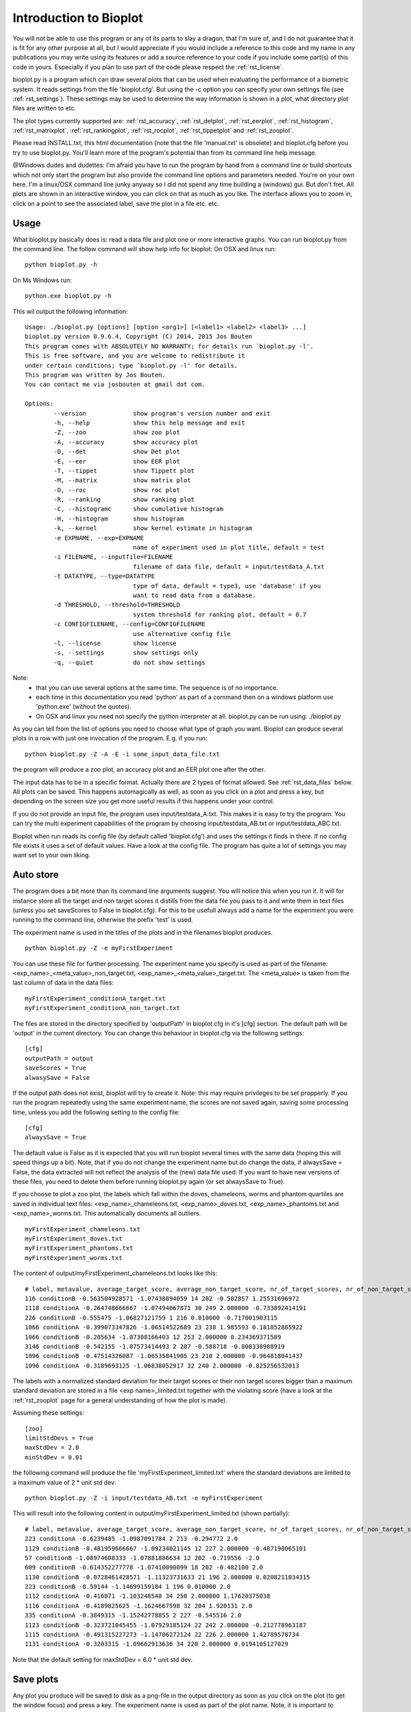 Introduction to Bioplot
=======================

You will not be able to use this program or any of its parts to slay a dragon, that I'm sure of, and I do not guarantee
that it is fit for any other purpose at all, but I would appreciate if you would include a reference to this code and my name
in any publications you may write using its features or add a source reference to your code if you include some part(s)
of this code in yours. Especially if you plan to use part of the code please respect the :ref:`rst_license`.

bioplot.py is a program which can draw several plots that can be used
when evaluating the performance of a biometric system. It reads settings from the file 'bioplot.cfg'.
But using the -c option you can specify your own settings file (see :ref:`rst_settings`).
These settings may be used to determine the way information is shown in a plot, what directory plot files
are written to etc.

The plot types currently supported are: :ref:`rst_accuracy`, :ref:`rst_detplot`, :ref:`rst_eerplot`, :ref:`rst_histogram`,
:ref:`rst_matrixplot`, :ref:`rst_rankingplot`, :ref:`rst_rocplot`, :ref:`rst_tippetplot` and :ref:`rst_zooplot`.

Please read INSTALL.txt, this html documentation (note that the file 'manual.txt' is obsolete) and bioplot.cfg before you try to use
bioplot.py. You'll learn more of the program's potential than from its command line help message.

@Windows dudes and dudettes: I'm afraid you have to run the program by hand from a command line or build shortcuts
which not only start the program but also provide the command line options and parameters needed. You're on your
own here. I'm a linux/OSX command line junky anyway so I did not spend any time building a (windows) gui. But don't fret. All plots
are shown in an interactive window, you can click on that as much as you like. The interface allows you to zoom in,
click on a point to see the associated label, save the plot in a file etc. etc.

Usage
-----

What bioplot.py basically does is: read a data file and plot one or more interactive graphs.
You can run bioplot.py from the command line. The follow command will show help info for bioplot:
On OSX and linux run: ::

    python bioplot.py -h

On Ms Windows run: ::

    python.exe bioplot.py -h

This wil output the following information: ::

	Usage: ./bioplot.py [options] [option <arg1>] [<label1> <label2> <label3> ...]
	bioplot.py version 0.9.6.4, Copyright (C) 2014, 2015 Jos Bouten
	This program comes with ABSOLUTELY NO WARRANTY; for details run `bioplot.py -l'.
	This is free software, and you are welcome to redistribute it
	under certain conditions; type `bioplot.py -l' for details.
	This program was written by Jos Bouten.
	You can contact me via josbouten at gmail dot com.
	
	Options:
  		--version             show program's version number and exit
  		-h, --help            show this help message and exit
  		-Z, --zoo             show zoo plot
  		-A, --accuracy        show accuracy plot
  		-D, --det             show Det plot
  		-E, --eer             show EER plot
  		-T, --tippet          show Tippett plot
  		-M, --matrix          show matrix plot
  		-O, --roc             show roc plot
  		-R, --ranking         show ranking plot
  		-C, --histogramc      show cumulative histogram
  		-H, --histogram       show histogram
  		-k, --kernel          show kernel estimate in histogram
  		-e EXPNAME, --exp=EXPNAME
                        	      name of experiment used in plot title, default = test
  		-i FILENAME, --inputfile=FILENAME
                        	      filename of data file, default = input/testdata_A.txt
  		-t DATATYPE, --type=DATATYPE
                        	      type of data, default = type3, use 'database' if you
                        	      want to read data from a database.
  		-d THRESHOLD, --threshold=THRESHOLD
                        	      system threshold for ranking plot, default = 0.7
  		-c CONFIGFILENAME, --config=CONFIGFILENAME
                        	      use alternative config file
  		-l, --license         show license
  		-s, --settings        show settings only
  		-q, --quiet           do not show settings
		
	
	
Note:
 - that you can use several options at the same time. The sequence is of no importance.
 - each time in this documentation you read 'python' as part of a command then on a windows platform use 'python.exe' (without the quotes).
 - On OSX and linux you need not specify the python interpreter at all. bioplot.py can be run using: ./bioplot.py

As you can tell from the list of options you need to choose what type of graph you want.
Bioplot can produce several plots in a row with just one invocation of the program. E.g. if you run: ::

    python bioplot.py -Z -A -E -i some_input_data_file.txt

the program will produce a zoo plot, an accuracy plot and an EER plot one after the other.

The input data has to be in a specific format. Actually there are 2 types of format allowed. See :ref:`rst_data_files` below.
All plots can be saved. This happens automagically as well, as soon as you click on a plot and press a key, but depending
on the screen size you get more useful results if this happens under your control.

If you do not provide an input file, the program uses input/testdata_A.txt.
This makes it is easy to try the program. You can try the multi experiment capabilities
of the program by choosing input/testdata_AB.txt or input/testdata_ABC.txt.

Bioplot when run reads its config file (by default called 'bioplot.cfg') and uses the settings it finds in there.
If no config file exists it uses a set of default values. Have a look at the config file. The program has quite a lot
of settings you may want set to your own liking.

Auto store
----------
The program does a bit more than its command line arguments suggest.
You will notice this when you run it. It will for instance store all the
target and non target scores it distills from the data file you pass
to it and write them in text files (unless you set saveScores to False in bioplot.cfg).
For this to be usefull always add a name for the experiment you were running to the command line,
otherwise the prefix 'test' is used.

The experiment name is used in the titles of the plots and in the filenames bioplot produces. ::

    python bioplot.py -Z -e myFirstExperiment

You can use these file for further processing. The experiment name you specify is used as part
of the filename: <exp_name>_<meta_value>_non_target.txt, <exp_name>_<meta_value>_target.txt.
The <meta_value> is taken from the last column of data in the data files: ::

    myFirstExperiment_conditionA_target.txt
    myFirstExperiment_conditionA_non_target.txt

The files are stored in the directory specified by 'outputPath' in
bioplot.cfg in it's [cfg] section. The default path will be 'output' in
the current directory. You can change this behaviour in bioplot.cfg via the following settings: ::

   [cfg]
   outputPath = output
   saveScores = True
   alwasySave = False

If the output path does not exist, bioplot will try to create it. Note: this may require privileges to be set propperly.
If you run the program repeatedly using the same experiment name, the scores are not saved again, saving some processing
time, unless you add the following setting to the config file: ::

    [cfg]
    alwaysSave = True

The default value is False as it is expected that you will run bioplot several times with the same data (hoping this
will speed things up a bit). Note, that if you do not change the experiment name but do change the data, if alwaysSave = False,
the data extracted will not reflect the analysis of the (new) data file used. If you want to have new versions of these files,
you need to delete them before running bioplot.py again (or set alwaysSave to True).

If you choose to plot a zoo plot, the labels which fall within the doves, chameleons, worms and phantom quartiles
are saved in individual text files: <exp_name>_chameleons.txt, <exp_name>_doves.txt, <exp_name>_phantoms.txt and
<exp_name>_worms.txt. This automatically documents all outliers. ::

    myFirstExperiment_chameleons.txt
    myFirstExperiment_doves.txt
    myFirstExperiment_phantoms.txt
    myFirstExperiment_worms.txt

The content of output/myFirstExperiment_chameleons.txt looks like this: ::

    # label, metavalue, average_target_score, average_non_target_score, nr_of_target_scores, nr_of_non_target_scores, average_target_score_stdev, average_non_target_score_stdev
    116 conditionB -0.563504928571 -1.07438894059 14 202 -0.502857 1.25531696972
    1118 conditionA -0.264748666667 -1.07494067871 30 249 2.000000 -0.733892414191
    226 conditionB -0.555475 -1.06827121759 1 216 0.010000 -0.717001903115
    1066 conditionA -0.399073347826 -1.06514522689 23 238 1.985593 0.181852885922
    1066 conditionB -0.205634 -1.07308166403 12 253 2.000000 0.234369371589
    3146 conditionB -0.542155 -1.07573414493 2 207 -0.588718 -0.808330988919
    1096 conditionB -0.47514326087 -1.06535841905 23 210 2.000000 -0.964818041437
    1096 conditionA -0.3189693125 -1.06838052917 32 240 2.000000 -0.825256532013

The labels with a normalized standard deviation for their target scores or their non target scores bigger than a maximum standard
deviation are stored in a file <exp name>_limited.txt together with the violating score (have a look at the
:ref:`rst_zooplot` page for a general understanding of how the plot is made).

Assuming these settings: ::

    [zoo]
    limitStdDevs = True
    maxStdDev = 2.0
    minStdDev = 0.01

the following command will produce the file 'myFirstExperiment_limited.txt' where the standard deviations are limited to a maximum value of 2 * unit std dev: ::

    python bioplot.py -Z -i input/testdata_AB.txt -e myFirstExperiment


This will result into the following content in output/myFirstExperiment_limited.txt (shown partially): ::

    # label, metavalue, average_target_score, average_non_target_score, nr_of_target_scores, nr_of_non_target_scores, average_target_score_stdev, average_non_target_score_stdev
    223 conditionA -0.6239485 -1.0987091784 2 213 -0.294772 2.0
    1129 conditionB -0.481959666667 -1.09234021145 12 227 2.000000 -0.487198065101
    57 conditionB -1.08974608333 -1.07881886634 12 202 -0.719556 -2.0
    609 conditionB -0.614352277778 -1.07410090099 18 202 -0.482100 2.0
    1130 conditionB -0.0728461428571 -1.11323731633 21 196 2.000000 0.0208211034315
    223 conditionB -0.59144 -1.14699159184 1 196 0.010000 2.0
    1112 conditionA -0.416871 -1.103248548 34 250 2.000000 1.17620375038
    1116 conditionA -0.4189825625 -1.1624667598 32 204 1.920131 2.0
    335 conditionA -0.3849315 -1.15242778855 2 227 -0.545516 2.0
    1123 conditionB -0.323721045455 -1.07929185124 22 242 2.000000 -0.212778963187
    1115 conditionA -0.491315227273 -1.14706272124 22 226 2.000000 1.42789578734
    1131 conditionA -0.3203315 -1.09662913636 34 220 2.000000 0.0194105127029

Note that the default setting for maxStdDev = 6.0 * unit std dev.

Save plots
----------
Any plot you produce will be saved to disk as a png-file in the output directory as soon as you click on the plot
(to get the window focus) and press a key. The experiment name is used as part of the plot name. Note, it is important to maximise the plot's window to
get a proper layout of all elements in the plot! If you press 's', you will be presented with a menu which
will allow you to save the plot anywhere you choose to. If you press a different key, the plot will be saved locally in
the directory specified by outputPath. This happens any time you press a key!

Note: the keys l, k, g, s and f are predefined keys of the gui. They provide additional functions.
With them you can: ::

  g: toggle grid on / off
  k: toggle between linear horizontal scale and logaritmic horizontal scale
  l: toggle between linear vertical scale and logaritmic vertical scale
  s: open save menu
  f: toggle between standard size and full screen

Any key will make that the file is saved in its window's dimensions.
To get a nice plot it is wise to maximise the window and then press a key. Then close the window.

Note that using l and k may lead to warnings if e.g. the scores contain negative values (the log is only defined for numbers >= 0).

.. _rst_data_files:

Data files
----------
The command line allows to specify a filename and a type. The default type is 'type3' which corresponds to a text file
with 7 fields. You need not specify type3 as it is a default. This data type allows you to specify scores of
experiments where multiple files are used to make a model whether this is a training model or a test model.
Note, if you do not provide an input file, the program uses input/testdata_A.txt.

The data file should contain data in a format like this example: ::

    803742 17133729a.wav 803593 16842970b.wav 2.108616847991943 FALSE META_VAL1
    148407 47968376b.wav 898232 08087650a.wav 0.336018745422363 FALSE META_VAL3
    179408 34192626a.wav 803721 16749939b.wav 1.263523664188385 FALSE META_VAL2
    803442 48588750a.wav 803442 15560933b.wav 4.423274517059326 TRUE  META_VAL2

Separation by comma's is also accepted.
This can be mixed as in: ::

    803742,17133729a.wav,803593,16842970b.wav,2.108616847991943,FALSE,META_VAL1
    148407,47968376b.wav,898232,08087650a.wav,0.336018745422363,FALSE,META_VAL3
    179408 34192626a.wav 803721 16749939b.wav 1.263523664188385 FALSE META_VAL2
    803442,48588750a.wav,803442,15560933b.wav,4.423274517059326,TRUE, META_VAL2

field 1: string: label identifying a subject (training data).

field 2: string: name of data file containing biometric features or raw data originating from the subject denoted by field 1 used for making a test model. In the example you see a wav-file, but this can be any string identifying a file or feature set.

field 3: string: label identifying a subject (test data).

field 4: string: name of data file containing biometric features or raw data originating from the subject denoted by field 3 used for training the reference model. In the example you see a wav-file, but this can be any string identifying a file or feature set.

field 5: string: floating point value: score of trial.

field 6: boolean: ground truth.

field 7: meta data value for the experiment.

Field 7 can be used to contrast scores of experiments in most plots.
So if you have 2 experiments where you change one variable, when doing a cross
identification test, the meta value can be used to group the experiment's scores.

E.g. you run an experiment with gender as the main variable and you collect scores of male
to male and female to female comparisons. You need to set the meta value for each score
accordingly. The meta value field allows bioplot to distinguish
between the two conditions and it will in essence plot 2 plots in one overview.
If the same label occurs on more than one occasion in the score list with different meta
values, then the points in a zoo plot with corresponding labels are interconnected
(see interconnectMetaValues setting in bioplot.cfg under [zoo]) . This makes it easy
to see what the effect of an individual label is when changing the experiment's condition.

Field 7 must be present. If you don't want to contrast experiments, then give all lines
the same meta value. Any string of characters (excluding white space) will do except
the special characters mentioned below under 'Known Issues'.

File type 'type2' is deprecated as of august 2015.

File 'type1' is a database based data format and meant as an example on how to use bioplot in combination with a
database of scores. Specify 'database' as filename on the command line.

Example: ::

  python bioplot.py -i database -t type1 -e 'data taken from db' -Z

You will have to adapt the query in the function _readFromDatabase and the function
_decodeType1Results in data.py to your own needs.

There are several data files (of type3) which are meant as examples to play around
with: input/testdata_A.txt, input/testdata_B.txt, input/testdata_C.txt and input/testdata_ABC.txt

Example: ::

  python bioplot.py -e "condition A" -i testdata_A.txt -Z


If you experience any difficulties reading your data file, we can either discuss this
via email or you can send the data it to me ( josbouten at gmail dot com ) so that I can have a look at it.
Please consider anonymizing the data before you send it to me by mail! Have a look at
:ref:`rst_anonymize`.


Data exchange
-------------
bioplot formatted text files from linux, OSX and MS Windows platforms should be interchangeable without problems.

Data anonymity
--------------
If you want to anonymize your data e.g. in case you want to exchange data file with somebody, have a look at :ref:`rst_anonymize`.

Bugs and feature requests
-------------------------
If you have any questions or feature requests (no guarantees!) or find any bugs,
you can contact me at josbouten at gmail dot com.
